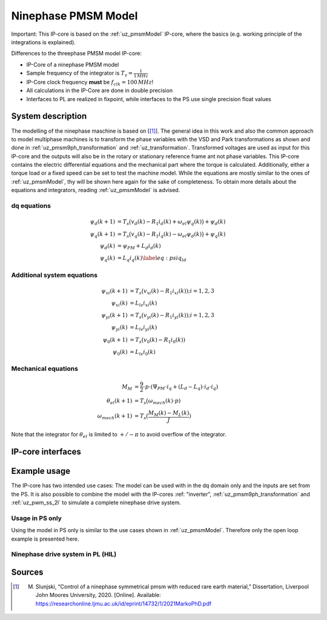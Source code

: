 .. _uz_pmsm_model_9ph_dq:

====================
Ninephase PMSM Model
====================
Important: This IP-core is based on the :ref:`uz_pmsmModel` IP-core, where the basics (e.g. working principle of the integrations is explained).

Differences to the threephase PMSM model IP-core:

- IP-Core of a ninephase PMSM model
- Sample frequency of the integrator is :math:`T_s=\frac{1}{1\,MHz}`
- IP-Core clock frequency **must** be :math:`f_{clk}=100\,MHz`!
- All calculations in the IP-Core are done in double precision
- Interfaces to PL are realized in fixpoint, while interfaces to the PS use single precision float values

System description
==================

The modelling of the ninephase maschine is based on [[#Slunjski_Diss]_].
The general idea in this work and also the common approach to model multiphase machines is to transform the phase variables with the VSD and Park transformations as shown and done in :ref:`uz_pmsm9ph_transformation` and :ref:`uz_transformation`.
Transformed voltages are used as input for this IP-core and the outputs will also be in the rotary or stationary reference frame ant not phase variables.
This IP-core contains the electric differential equations and the mechanical part where the torque is calculated.
Additionally, either a torque load or a fixed speed can be set to test the machine model.
While the equations are mostly similar to the ones of :ref:`uz_pmsmModel`, thy will be shown here again for the sake of completeness.
To obtain more details about the equations and integrators, reading :ref:`uz_pmsmModel` is advised.

dq equations
************

.. math::

  \begin{align}
      \psi_{d}(k+1) &= T_s \big( v_{d}(k) - R_{1} i_{d}(k) + \omega_{el} \psi_{q}(k) \big) + \psi_{d}(k)\\
      \psi_{q}(k+1) &= T_s \big( v_{q}(k) - R_{1} i_{q}(k) - \omega_{el} \psi_{d}(k) \big) + \psi_{q}(k)\\
      \psi_{d}(k) &= \psi_{PM} + L_{d} i_{d}(k) \\
      \psi_{q}(k) &= L_{q} i_{q}(k) \label{eq:psiq_ld}
  \end{align}

Additional system equations
***************************

.. math::

  \begin{align}
    \psi_{xi}(k+1) &= T_s \big( v_{xi}(k) - R_{1} i_{xi}(k)); i=1,2,3\\
    \psi_{xi}(k) &= L_{ls} i_{xi}(k) \\
    \psi_{yi}(k+1) &= T_s \big( v_{yi}(k) - R_{1} i_{yi}(k)); i=1,2,3\\
    \psi_{yi}(k) &= L_{ls} i_{yi}(k)\\
    \psi_{0}(k+1) &= T_s \big( v_{0}(k) - R_{1} i_{0}(k))\\
    \psi_{0}(k) &= L_{ls} i_{0}(k)
  \end{align}

Mechanical equations
********************

.. math::

  \begin{align}
    M_M &= \frac{9}{2}\cdot{p}\cdot{(\Psi_{PM}\cdot{i_q}+(L_d-L_q)\cdot{i_d}\cdot{i_q})}\\ 
    \theta_{el}(k+1) &= T_s \big(\omega_{mech}(k)\cdot{p})\\
    \omega_{mech}(k+1) &=  T_s \big(\frac{M_M(k)-M_L(k)}{J})
  \end{align}

Note that the integrator for :math:`\theta_{el}` is limited to :math:`+/-\pi` to avoid overflow of the integrator.

IP-core interfaces
==================

.. csv-table:: Interface of ninephase PMSM Model IP-Core
   :file: uz_pmsm_model_9ph_dq_interfaces.csv
   :widths: 50 40 60 60 60 210
   :header-rows: 1

Example usage
=============

The IP-core has two intended use cases:
The model can be used with in the dq domain only and the inputs are set from the PS.
It is also possible to combine the model with the IP-cores :ref: "inverter", :ref:`uz_pmsm9ph_transformation` and :ref:`uz_pwm_ss_2l` to simulate a complete ninephase drive system.

Usage in PS only
****************

Using the model in PS only is similar to the use cases shown in :ref:`uz_pmsmModel`.
Therefore only the open loop example is presented here.


Ninephase drive system in PL (HIL)
**********************************

Sources
=======

.. [#Slunjski_Diss] M. Slunjski, “Control of a ninephase symmetrical pmsm with reduced rare earth material,” Dissertation, Liverpool John Moores University, 2020. [Online]. Available: https://researchonline.ljmu.ac.uk/id/eprint/14732/1/2021MarkoPhD.pdf